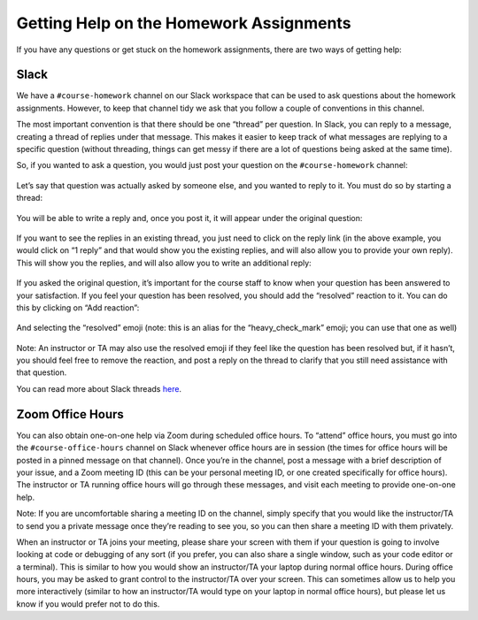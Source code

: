 Getting Help on the Homework Assignments
========================================

If you have any questions or get stuck on the homework assignments, there are
two ways of getting help:

Slack
~~~~~

We have a ``#course-homework`` channel on our Slack workspace that can be
used to ask questions about the homework assignments. However, to keep that
channel tidy we ask that you follow a couple of conventions in this
channel.

The most important convention is that there should be one “thread” per
question. In Slack, you can reply to a message, creating a thread of
replies under that message. This makes it easier to keep track of what
messages are replying to a specific question (without threading, things
can get messy if there are a lot of questions being asked at the same
time).

So, if you wanted to ask a question, you would just post your question
on the ``#course-homework`` channel:

.. figure:: question-1.png
   :alt: Question on Slack

Let’s say that question was actually asked by someone else, and you
wanted to reply to it. You must do so by starting a thread:

.. figure:: question-2.png
   :alt: Starting a thread

You will be able to write a reply and, once you post it, it will appear
under the original question:

.. figure:: question-3.png
   :alt: Slack thread

If you want to see the replies in an existing thread, you just need to
click on the reply link (in the above example, you would click on “1
reply” and that would show you the existing replies, and will also allow
you to provide your own reply). This will show you the replies, and will
also allow you to write an additional reply:

.. figure:: question-4.png
   :alt: Slack thread

If you asked the original question, it’s important for the course staff
to know when your question has been answered to your satisfaction. If
you feel your question has been resolved, you should add the “resolved”
reaction to it. You can do this by clicking on “Add reaction”:

.. figure:: question-5.png
   :alt: Adding a reaction

And selecting the “resolved” emoji (note: this is an alias for the
“heavy_check_mark” emoji; you can use that one as well)

.. figure:: question-6.png
   :alt: Resolved reaction

Note: An instructor or TA may also use the resolved emoji if they feel
like the question has been resolved but, if it hasn’t, you should feel
free to remove the reaction, and post a reply on the thread to clarify
that you still need assistance with that question.

You can read more about Slack threads
`here <https://slack.com/help/articles/115000769927-Use-threads-to-organize-discussions->`__.

Zoom Office Hours
~~~~~~~~~~~~~~~~~

You can also obtain one-on-one help via Zoom during scheduled office
hours. To “attend” office hours, you must go into the
``#course-office-hours`` channel on Slack whenever office hours are in
session (the times for office hours will be posted in a pinned message
on that channel). Once you’re in the channel, post a message with a
brief description of your issue, and a Zoom meeting ID (this can be your
personal meeting ID, or one created specifically for office hours). The
instructor or TA running office hours will go through these messages,
and visit each meeting to provide one-on-one help.

Note: If you are uncomfortable sharing a meeting ID on the channel,
simply specify that you would like the instructor/TA to send you a
private message once they’re reading to see you, so you can then share a
meeting ID with them privately.

When an instructor or TA joins your meeting, please share your screen
with them if your question is going to involve looking at code or
debugging of any sort (if you prefer, you can also share a single
window, such as your code editor or a terminal). This is similar to how
you would show an instructor/TA your laptop during normal office hours.
During office hours, you may be asked to grant control to the
instructor/TA over your screen. This can sometimes allow us to help you
more interactively (similar to how an instructor/TA would type on your
laptop in normal office hours), but please let us know if you would
prefer not to do this.
